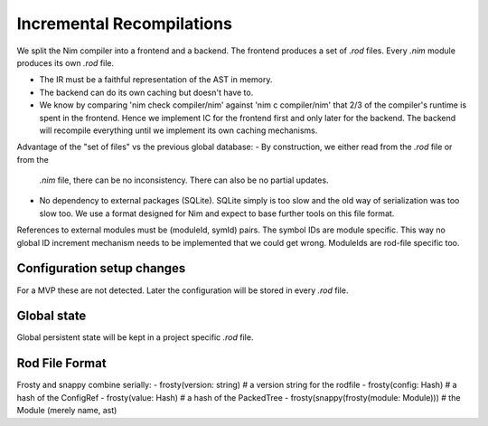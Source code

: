 ====================================
  Incremental Recompilations
====================================

We split the Nim compiler into a frontend and a backend.
The frontend produces a set of `.rod` files. Every `.nim` module
produces its own `.rod` file.

- The IR must be a faithful representation of the AST in memory.
- The backend can do its own caching but doesn't have to.
- We know by comparing 'nim check compiler/nim' against 'nim c compiler/nim'
  that 2/3 of the compiler's runtime is spent in the frontend. Hence we
  implement IC for the frontend first and only later for the backend. The
  backend will recompile everything until we implement its own caching
  mechanisms.

Advantage of the "set of files" vs the previous global database:
- By construction, we either read from the `.rod` file or from the
  `.nim` file, there can be no inconsistency. There can also be no
  partial updates.
- No dependency to external packages (SQLite). SQLite simply is too
  slow and the old way of serialization was too slow too. We use a
  format designed for Nim and expect to base further tools on this
  file format.

References to external modules must be (moduleId, symId) pairs.
The symbol IDs are module specific. This way no global ID increment
mechanism needs to be implemented that we could get wrong. ModuleIds
are rod-file specific too.


Configuration setup changes
---------------------------

For a MVP these are not detected. Later the configuration will be
stored in every `.rod` file.


Global state
------------

Global persistent state will be kept in a project specific `.rod` file.

Rod File Format
---------------

Frosty and snappy combine serially:
- frosty(version: string)                  # a version string for the rodfile
- frosty(config: Hash)                     # a hash of the ConfigRef
- frosty(value: Hash)                      # a hash of the PackedTree
- frosty(snappy(frosty(module: Module)))   # the Module (merely name, ast)
